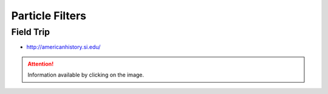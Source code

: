 Particle Filters
================

Field Trip
----------

* http://americanhistory.si.edu/

.. image:: https://americanhistory.si.edu/sites/default/files/styles/blog_image/public/NMAH-ET2012-14098.jpg
   :align: center
   :height: 300
   :width: 450
   :target: http://americanhistory.si.edu/collections/search/object/nmah_1377824

.. attention::

   Information available by clicking on the image.

.. image:: https://dl.dropbox.com/s/3zuarzljc0o2q3l/Screenshot%202018-01-28%2016.28.57.png?dl=0
   :align: center
   :height: 300
   :width: 450
